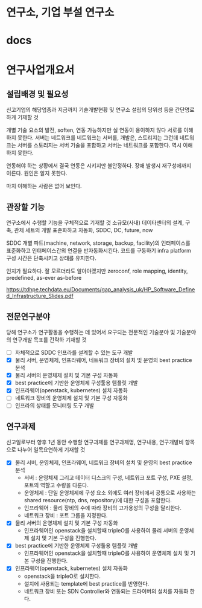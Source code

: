 * 연구소, 기업 부설 연구소
* docs
* 연구사업개요서

** 설립배경 및 필요성

신고기업의 해당업종과 지금까지 기술개발현황 및 연구소 설립의 당위성 등을 간단명료하게 기제할 것

개별 기술 요소의 발전, soften, 
연동 가능하지만 
실 연동이 용이하지 않다
서로를 이해하지 못한다. 서버는 네트워크를 네트워크는 서버를, 개발은, 스토리지는 
그런데 네트워크는 서버를 스토리지는 서버 기술을 포함하고 
서버는 네트워크를 포함한다. 역시 이해하지 못한다.

연동해야 하는 상황에서 
결국 연동은 시키지만
불안정하다. 장애 발생시 재구성에까지 이른다. 
원인은 알지 못한다.

마치 이해하는 사람은 없어 보인다.

** 관장할 기능

연구소에서 수행할 기능을 구체적으로 기재할 것
소규모(사내) 데이타센터의 설계, 구축, 관제 세트의 개발
표준화하고 자동화, SDDC, DC, future, now

SDDC 개별 파트(machine, network, storage, backup, facility)의 인터페이스를 표준화하고 
인터페이스간의 연결을 반자동화시킨다.
코드를 구동하기 infra platform 구성 시간은 단축시키고 상태를 유지한다.

인지가 필요하다. 잘 모르더라도 알아야겠지만
zeroconf, role mapping, identity, predefined, as-ever as-before

https://tdhpe.techdata.eu/Documents/gap_analysis_uk/HP_Software_Defined_Infrastructure_Slides.pdf

** 전문연구분야

당해 연구소가 연구활동을 수행하는 데 있어서 요구되는 전문적인 기술분야 및 기술분야의 연구개발 목표를 간략하 기재할 것

- [ ] 자체적으로 SDDC 인프라를 설계할 수 있는 도구 개발
- [X] 물리 서버, 운영체제, 인프라웨어, 네트워크 장비의 설치 및 운영의 best practice 분석
- [X] 물리 서버의 운영체제 설치 및 기본 구성 자동화
- [X] best practice에 기반한 운영체제 구성툴용 템플릿 개발
- [X] 인프라웨어(openstack, kubernetes) 설치 자동화
- [ ] 네트워크 장비의 운영체제 설치 및 기본 구성 자동화
- [ ] 인프라의 상태를 모니터링 도구 개발

** 연구과제

신고일로부터 향후 1년 동안 수행할 연구과제를 연구과제명, 연구내용, 연구개발비 항목으로 나누어 일목요연하게 기재할 것

- [X] 물리 서버, 운영체제, 인프라웨어, 네트워크 장비의 설치 및 운영의 best practice 분석
  - 서버 : 운영체제 그리고 데이터 디스크의 구성, 네트워크 포트 구성, PXE 설정, 포트의 역할고 수량을 다룬다.
  - 운영체제 : 단일 운영체제에 구성 요소 외에도 여러 장비에서 공통으로 사용하는 shared resource(ntp, dns, repository)에 대한 구성을 포함한다.
  - 인프라웨어 : 물리 장비의 수에 따라 장비의 고가용성의 구성을 달리한다.
  - 네트워크 장비 : 포트 그룹을 지정한다.
- [X] 물리 서버의 운영체제 설치 및 기본 구성 자동화
  - 인프라웨어인 openstack을 설치할때 tripleO를 사용하여 물리 서버의 운영체제 설치 및 기본 구성을 진행한다.
- [X] best practice에 기반한 운영체제 구성툴용 템플릿 개발
  - 인프라웨어인 openstack을 설치할때 tripleO를 사용하여 운영체제 설치 및 기본 구성을 진행한다. 
- [X] 인프라웨어(openstack, kubernetes) 설치 자동화
  - openstack을 tripleO로 설치한다.
  - 설치에 사용되는 template에 best practice를 반영한다.
  - 네트워크 장비 또는 SDN Controller와 연동되는 드라이버의 설치를 자동화 한다.
